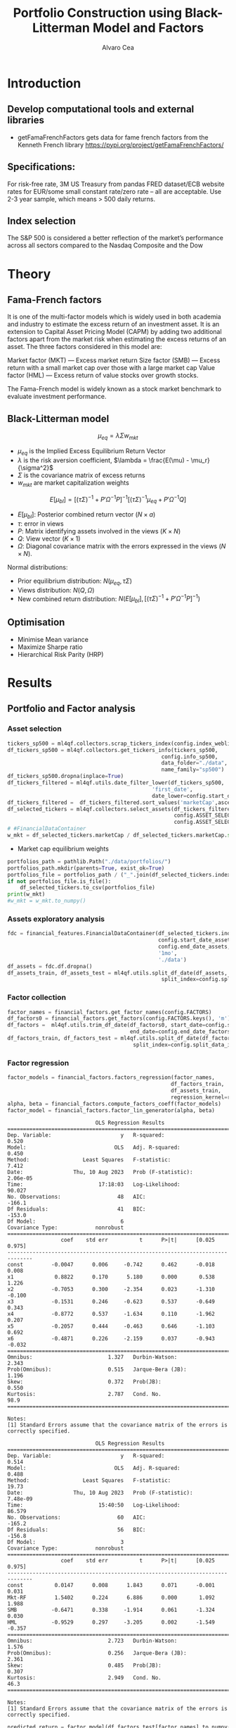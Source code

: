 #+TITLE: Portfolio Construction using Black-Litterman Model and Factors
#+AUTHOR: Alvaro Cea
#+PROPERTY: header-args :tangle ./main.py :mkdirp yes
#+LATEX_HEADER: \usepackage[margin=1in]{geometry}
#+LATEX_HEADER: \usepackage{mathtools}

#+begin_comment
#+OPTIONS: toc:nil
#+LATEX_HEADER: \let\oldsection\section
#+LATEX_HEADER: \renewcommand{\section}{\clearpage\oldsection}
#+LATEX_HEADER: \let\oldsubsection\subsection
#+LATEX_HEADER: \renewcommand{\subsection}{\clearpage\oldsubsection}
#+end_comment

* House keeping :noexport:
#+begin_src elisp :results none :exports none
  (add-to-list 'org-structure-template-alist
  '("sp" . "src python :session py1"))
  (add-to-list 'org-structure-template-alist
  '("se" . "src elisp"))

  (setq org-confirm-babel-evaluate nil)
  (pyvenv-workon "ml4qf")
  (require 'org-tempo)
  (setq org-format-latex-options (plist-put org-format-latex-options :scale 2.0))
  (setq org-latex-pdf-process (list "latexmk -f -synctex=1 -pdf %f"))
  ;; (setq org-latex-pdf-process (list "latexmk -f -pdf -interaction=nonstopmode -output-directory=%o %f"))

#+end_src

#+begin_src python :session py1 :tangle yes :results none :exports none
  import pandas as pd
  import yfinance as yf
  import statsmodels.api as sm
  import getFamaFrenchFactors as gff
  import pathlib
  import datetime
  import importlib
  import ml4qf
  import ml4qf.collectors.financial_features as financial_features
  import ml4qf.collectors.financial_factors as financial_factors
  import ml4qf.collectors.financial_markets as financial_markets
  from ml4qf.predictors.model_stats import regression_OLS
  import plotly.express as px
  import config
  importlib.reload(config)
  img_dir = "./img/"
  pathlib.Path(img_dir).mkdir(parents=True, exist_ok=True)
#+end_src

* Introduction
** Develop computational tools and external libraries
- getFamaFrenchFactors
  gets data for fame french factors from the Kenneth French library
  https://pypi.org/project/getFamaFrenchFactors/
** Specifications:
For risk-free rate, 3M US Treasury from pandas FRED dataset/ECB website
rates for EUR/some small constant rate/zero rate – all are acceptable.
Use 2-3 year sample, which means > 500 daily returns.
** Index selection
The S&P 500 is considered a better reflection of the market’s performance across all sectors compared to the Nasdaq Composite and the Dow

#+begin_comment
#+CAPTION: Modal shape 1 
#+ATTR_LATEX: :width 0.75\textwidth
#+ATTR_ORG: :width 100
[[./img/polimi-M0.png]]
#+end_comment

* Theory
** Fama-French factors

It is one of the multi-factor models which is widely used in both academia and industry to estimate the excess return of an investment asset. It is an extension to Capital Asset Pricing Model (CAPM) by adding two additional factors apart from the market risk when estimating the excess returns of an asset. The three factors considered in this model are:

    Market factor (MKT) — Excess market return
    Size factor (SMB) — Excess return with a small market cap over those with a large market cap
    Value factor (HML) — Excess return of value stocks over growth stocks.

The Fama-French model is widely known as a stock market benchmark to evaluate investment performance.

** Black-Litterman model

$$
\mu_{eq} = \lambda \Sigma w_{mkt}
$$

- $\mu_{eq}$ is the Implied Excess Equilibrium Return Vector 
- $\lambda$ is the risk aversion coefficient, $\lambda = \frac{E(\mu) - \mu_r}{\sigma^2}$
- $\Sigma$ is the covariance matrix of excess returns
- $w_{mkt}$ are market capitalization weights

$$
E[\mu_{bl}] = \left[(\tau \Sigma)^{-1} + P'\Omega^{-1}P\right]^{-1} \left[(\tau \Sigma)^{-1}\mu_{eq} + P'\Omega^{-1}Q\right]  
$$

- $E[\mu_{bl}]$: Posterior combined return vector ($N\times a$)
- $\tau$: error in views
- $P$: Matrix identifying assets involved in the views ($K\times N$)
- $Q$: View vector ($K\times 1$)
- $\Omega$: Diagonal covariance matrix with the errors expressed in the views ($N\times N$). 

Normal distributions:

- Prior equilibrium distribution: $N(\mu_{eq}, \tau \Sigma)$
- Views distribution: $N(Q, \Omega)$
- New combined return distribution: $N\left(E[\mu_{bl}], \left[(\tau \Sigma)^{-1} + P'\Omega^{-1}P\right]^{-1} \right)$
** Optimisation

- Minimise Mean variance
- Maximize Sharpe ratio
- Hierarchical Risk Parity (HRP)   

* Results
** Portfolio and Factor analysis
:PROPERTIES:
:header-args: :session py1 :tangle yes
:END:

*** Asset selection
#+begin_src python  :results none
  tickers_sp500 = ml4qf.collectors.scrap_tickers_index(config.index_weblist)
  df_tickers_sp500 = ml4qf.collectors.get_tickers_info(tickers_sp500,
                                                   config.info_sp500,
                                                   data_folder="./data",
                                                   name_family="sp500")
  df_tickers_sp500.dropna(inplace=True)
  df_tickers_filtered = ml4qf.utils.date_filter_lower(df_tickers_sp500,
                                                'first_date',
                                                date_lower=config.start_date)
  df_tickers_filtered =  df_tickers_filtered.sort_values('marketCap',ascending=False)
  df_selected_tickers = ml4qf.collectors.select_assets(df_tickers_filtered,
                                                       config.ASSET_SELECTION_PCT,
                                                       config.ASSET_SELECTION_NAMES)
  # #FinancialDataContainer
  w_mkt = df_selected_tickers.marketCap / df_selected_tickers.marketCap.sum()
#+end_src

- Market cap equilibrium weights
#+begin_src python :tangle yes :results output
  portfolios_path = pathlib.Path("./data/portfolios/")
  portfolios_path.mkdir(parents=True, exist_ok=True)
  portfolios_file = portfolios_path / ("_".join(df_selected_tickers.index))
  if not portfolios_file.is_file():
      df_selected_tickers.to_csv(portfolios_file)
  print(w_mkt)
  #w_mkt = w_mkt.to_numpy()
#+end_src

#+RESULTS:
#+begin_example
ORCL    0.523191
MO      0.134133
APD     0.108042
PAYX    0.076214
WMB     0.073205
DRI     0.033826
REG     0.019230
DVA     0.017111
PNW     0.015048
Name: marketCap, dtype: float64
#+end_example

*** Assets exploratory analysis
#+begin_src python  :results none
  fdc = financial_features.FinancialDataContainer(df_selected_tickers.index,
                                                  config.start_date_assets,
                                                  config.end_date_assets,
                                                  '1mo',
                                                  './data')
  df_assets = fdc.df.dropna()
  df_assets_train, df_assets_test = ml4qf.utils.split_df_date(df_assets,
                                                   split_index=config.split_data_idx)
#+end_src


#+NAME: baseline_flutter_vgvf
#+begin_src python :results value file  :exports results :var name=(org-element-property :name (org-element-context))
  fig1_path= './img/stock_Close.png'
  fig1 = px.line(df_, y=['Ret_1d', 'Ret_5d', 'Ret_15d'])
  fig1.write_image(fig1_path)
  fig1_path
#+end_src

#+CAPTION: Vg-Vf graph baseline configuration 
#+ATTR_LATEX: :width 0.75\textwidth 


#+NAME: baseline_flutter_vgvf
#+begin_src python :results value file  :exports results :var name=(org-element-property :name (org-element-context))
  fig1_path= img_dir +'/correlation.png'
  df_corr = df_.corr().round(2)
  fig1 = px.imshow(np.abs(df_corr))
  fig1.layout.height = 600
  fig1.layout.width = 600
  fig1.write_image(fig1_path)
  fig1_path
#+end_src

#+CAPTION: Vg-Vf graph baseline configuration 
#+ATTR_LATEX: :width 0.75\textwidth 



*** Factor collection
#+begin_src python :tangle yes :results none
  factor_names = financial_factors.get_factor_names(config.FACTORS)  
  df_factors0 = financial_factors.get_factors(config.FACTORS.keys(), 'm')
  df_factors =  ml4qf.utils.trim_df_date(df_factors0, start_date=config.start_date_factors,
                                         end_date=config.end_date_factors)
  df_factors_train, df_factors_test = ml4qf.utils.split_df_date(df_factors,
                                          split_index=config.split_data_idx)
#+end_src

*** Factor regression
#+begin_src python :tangle yes :results none
  factor_models = financial_factors.factors_regression(factor_names,
                                                      df_factors_train,
                                                      df_assets_train,
                                                      regression_kernel=regression_OLS)
  alpha, beta = financial_factors.compute_factors_coeff(factor_models)
  factor_model = financial_factors.factor_lin_generator(alpha, beta)
#+end_src

#+begin_src python :results output :exports results
  print(factor_models[df_assets.keys()[0]].summary())
#+end_src

#+RESULTS:
#+begin_example
                            OLS Regression Results                            
==============================================================================
Dep. Variable:                      y   R-squared:                       0.520
Model:                            OLS   Adj. R-squared:                  0.450
Method:                 Least Squares   F-statistic:                     7.412
Date:                Thu, 10 Aug 2023   Prob (F-statistic):           2.06e-05
Time:                        17:18:03   Log-Likelihood:                 90.027
No. Observations:                  48   AIC:                            -166.1
Df Residuals:                      41   BIC:                            -153.0
Df Model:                           6                                         
Covariance Type:            nonrobust                                         
==============================================================================
                 coef    std err          t      P>|t|      [0.025      0.975]
------------------------------------------------------------------------------
const         -0.0047      0.006     -0.742      0.462      -0.018       0.008
x1             0.8822      0.170      5.180      0.000       0.538       1.226
x2            -0.7053      0.300     -2.354      0.023      -1.310      -0.100
x3            -0.1531      0.246     -0.623      0.537      -0.649       0.343
x4            -0.8772      0.537     -1.634      0.110      -1.962       0.207
x5            -0.2057      0.444     -0.463      0.646      -1.103       0.692
x6            -0.4871      0.226     -2.159      0.037      -0.943      -0.032
==============================================================================
Omnibus:                        1.327   Durbin-Watson:                   2.343
Prob(Omnibus):                  0.515   Jarque-Bera (JB):                1.196
Skew:                           0.372   Prob(JB):                        0.550
Kurtosis:                       2.787   Cond. No.                         98.9
==============================================================================

Notes:
[1] Standard Errors assume that the covariance matrix of the errors is correctly specified.
#+end_example


#+begin_src python :session py1 :results none :exports none
  import getFamaFrenchFactors as gff
  import yfinance as yf
  import statsmodels.api as sm

  ticker = 'amzn'
  start = '2016-8-31'
  end = '2021-8-31'
  start = '2014-12-31'
  end = '2019-12-31'
  stock_data = yf.download(ticker, start, end)

  ff3_monthly = gff.famaFrench3Factor(frequency='m')
  #ff3_monthly = gff.famaFrench5Factor(frequency='m')
  #momentum_monthly = gff.momentumFactor(frequency='m')

  ff3_monthly.rename(columns={"date_ff_factors": 'Date'}, inplace=True)
  ff3_monthly.set_index('Date', inplace=True)

  stock_returns = stock_data['Close'].resample('M').last().pct_change().dropna()
  stock_returns.name = "Month_Rtn"
  ff_data = ff3_monthly.merge(stock_returns,on='Date')

  X = ff_data[['Mkt-RF', 'SMB', 'HML']]
  y = ff_data['Month_Rtn'] - ff_data['RF']
  X = sm.add_constant(X)
  ff_model = sm.OLS(y, X).fit()
#+end_src
#+begin_src python :session py1 :results output :exports results
  print(ff_model.summary())
#+end_src

#+RESULTS:
#+begin_example
                            OLS Regression Results                            
==============================================================================
Dep. Variable:                      y   R-squared:                       0.514
Model:                            OLS   Adj. R-squared:                  0.488
Method:                 Least Squares   F-statistic:                     19.73
Date:                Thu, 10 Aug 2023   Prob (F-statistic):           7.48e-09
Time:                        15:40:50   Log-Likelihood:                 86.579
No. Observations:                  60   AIC:                            -165.2
Df Residuals:                      56   BIC:                            -156.8
Df Model:                           3                                         
Covariance Type:            nonrobust                                         
==============================================================================
                 coef    std err          t      P>|t|      [0.025      0.975]
------------------------------------------------------------------------------
const          0.0147      0.008      1.843      0.071      -0.001       0.031
Mkt-RF         1.5402      0.224      6.886      0.000       1.092       1.988
SMB           -0.6471      0.338     -1.914      0.061      -1.324       0.030
HML           -0.9529      0.297     -3.205      0.002      -1.549      -0.357
==============================================================================
Omnibus:                        2.723   Durbin-Watson:                   1.576
Prob(Omnibus):                  0.256   Jarque-Bera (JB):                2.361
Skew:                           0.485   Prob(JB):                        0.307
Kurtosis:                       2.949   Cond. No.                         46.3
==============================================================================

Notes:
[1] Standard Errors assume that the covariance matrix of the errors is correctly specified.
#+end_example


#+begin_src python :tangle yes :results none
  predicted_return = factor_model(df_factors_test[factor_names].to_numpy())
#+end_src




*** P&L and backtesting
#+begin_src python :session py1 :results file
  img_dir = "./img/" + data.label
  pathlib.Path(img_dir).mkdir(parents=True, exist_ok=True)
  fig1_path= img_dir +'/stock_Close.png'
  fig1 = px.line(df_, y=['Ret_1d', 'Ret_5d', 'Ret_15d'])
  fig1.write_image(fig1_path)
  fig1_path

#+end_src


** Black-Litterman implementation
*** Prior and posterior returns construction
*** Views on
*** Covariance treatment
*** Portfolio weights optimisation
*** Analysis and discussion
*** Performance comparison
sss


#+LaTeX: \appendix
* Code execution
The codes herein have been tested in linux (Ubuntu 22 and Centos 8) and in MacOs


** Testing

